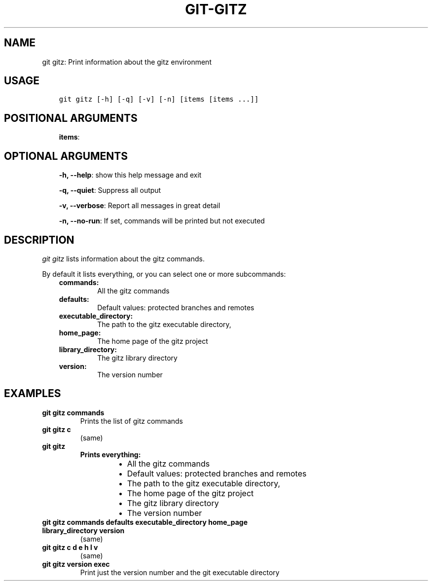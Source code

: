 .\" Man page generated from reStructuredText.
.
.TH GIT-GITZ 1 "23 October, 2019" "Gitz 0.9.13" "Gitz Manual"
.SH NAME
git gitz: Print information about the gitz environment 
.
.nr rst2man-indent-level 0
.
.de1 rstReportMargin
\\$1 \\n[an-margin]
level \\n[rst2man-indent-level]
level margin: \\n[rst2man-indent\\n[rst2man-indent-level]]
-
\\n[rst2man-indent0]
\\n[rst2man-indent1]
\\n[rst2man-indent2]
..
.de1 INDENT
.\" .rstReportMargin pre:
. RS \\$1
. nr rst2man-indent\\n[rst2man-indent-level] \\n[an-margin]
. nr rst2man-indent-level +1
.\" .rstReportMargin post:
..
.de UNINDENT
. RE
.\" indent \\n[an-margin]
.\" old: \\n[rst2man-indent\\n[rst2man-indent-level]]
.nr rst2man-indent-level -1
.\" new: \\n[rst2man-indent\\n[rst2man-indent-level]]
.in \\n[rst2man-indent\\n[rst2man-indent-level]]u
..
.SH USAGE
.INDENT 0.0
.INDENT 3.5
.sp
.nf
.ft C
git gitz [\-h] [\-q] [\-v] [\-n] [items [items ...]]
.ft P
.fi
.UNINDENT
.UNINDENT
.SH POSITIONAL ARGUMENTS
.INDENT 0.0
.INDENT 3.5
\fBitems\fP:
.UNINDENT
.UNINDENT
.SH OPTIONAL ARGUMENTS
.INDENT 0.0
.INDENT 3.5
\fB\-h, \-\-help\fP: show this help message and exit
.sp
\fB\-q, \-\-quiet\fP: Suppress all output
.sp
\fB\-v, \-\-verbose\fP: Report all messages in great detail
.sp
\fB\-n, \-\-no\-run\fP: If set, commands will be printed but not executed
.UNINDENT
.UNINDENT
.SH DESCRIPTION
.sp
\fIgit gitz\fP lists information about the gitz commands.
.sp
By default it lists everything, or you can select one or more subcommands:
.INDENT 0.0
.INDENT 3.5
.INDENT 0.0
.TP
.B commands:
All the gitz commands
.TP
.B defaults:
Default values: protected branches and remotes
.TP
.B executable_directory:
The path to the gitz executable directory,
.TP
.B home_page:
The home page of the gitz project
.TP
.B library_directory:
The gitz library directory
.TP
.B version:
The version number
.UNINDENT
.UNINDENT
.UNINDENT
.SH EXAMPLES
.INDENT 0.0
.TP
.B \fBgit gitz commands\fP
Prints the list of gitz commands
.TP
.B \fBgit gitz c\fP
(same)
.TP
.B \fBgit gitz\fP
.INDENT 7.0
.TP
.B Prints everything:
.INDENT 7.0
.IP \(bu 2
All the gitz commands
.IP \(bu 2
Default values: protected branches and remotes
.IP \(bu 2
The path to the gitz executable directory,
.IP \(bu 2
The home page of the gitz project
.IP \(bu 2
The gitz library directory
.IP \(bu 2
The version number
.UNINDENT
.UNINDENT
.TP
.B \fBgit gitz commands defaults executable_directory home_page library_directory version\fP
(same)
.TP
.B \fBgit gitz c d e h l v\fP
(same)
.TP
.B \fBgit gitz version exec\fP
Print just the version number and the git executable directory
.UNINDENT
.\" Generated by docutils manpage writer.
.
